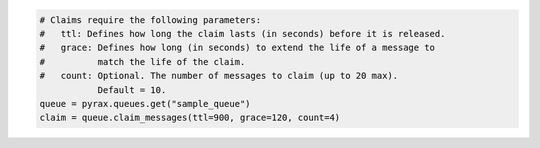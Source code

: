.. code-block:: csharp

.. code-block:: java

.. code-block:: javascript

.. code-block:: php

.. code-block:: python

  # Claims require the following parameters:
  #   ttl: Defines how long the claim lasts (in seconds) before it is released.
  #   grace: Defines how long (in seconds) to extend the life of a message to
  #          match the life of the claim.
  #   count: Optional. The number of messages to claim (up to 20 max).
             Default = 10.
  queue = pyrax.queues.get("sample_queue")
  claim = queue.claim_messages(ttl=900, grace=120, count=4)

.. code-block:: ruby
